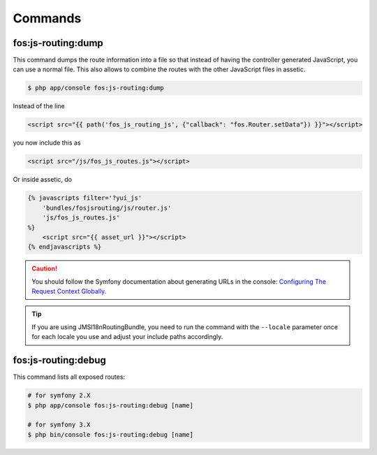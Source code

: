 Commands
========

fos:js-routing:dump
-------------------

This command dumps the route information into a file so that instead of having
the controller generated JavaScript, you can use a normal file. This also allows
to combine the routes with the other JavaScript files in assetic.

.. code-block:: bash

    $ php app/console fos:js-routing:dump

Instead of the line

.. code-block:: twig

    <script src="{{ path('fos_js_routing_js', {"callback": "fos.Router.setData"}) }}"></script>

you now include this as

.. code-block:: html

    <script src="/js/fos_js_routes.js"></script>

Or inside assetic, do

.. code-block:: twig

    {% javascripts filter='?yui_js'
        'bundles/fosjsrouting/js/router.js'
        'js/fos_js_routes.js'
    %}
        <script src="{{ asset_url }}"></script>
    {% endjavascripts %}

.. caution::

    You should follow the Symfony documentation about generating URLs
    in the console: `Configuring The Request Context Globally`_.

.. tip::

    If you are using JMSI18nRoutingBundle, you need to run the command with the
    ``--locale`` parameter once for each locale you use and adjust your include
    paths accordingly.

fos:js-routing:debug
--------------------

This command lists all exposed routes:

.. code-block:: bash

    # for symfony 2.X
    $ php app/console fos:js-routing:debug [name]
    
    # for symfony 3.X
    $ php bin/console fos:js-routing:debug [name]

.. _`Configuring The Request Context Globally`: http://symfony.com/doc/current/cookbook/console/sending_emails.html#configuring-the-request-context-globally
